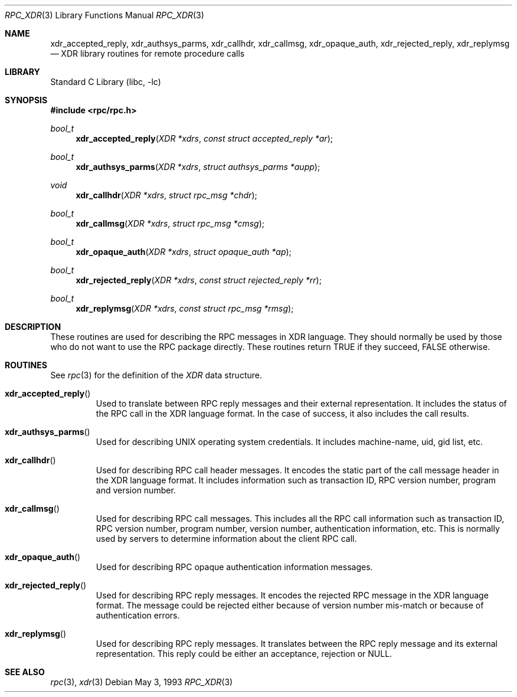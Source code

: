 .\" @(#)rpc_xdr.3n 1.24 93/08/31 SMI; from SVr4
.\" Copyright 1989 AT&T
.\" @(#)rpc_xdr.new 1.1 89/04/06 SMI;
.\" Copyright (c) 1988 Sun Microsystems, Inc. - All Rights Reserved.
.\" $NetBSD: rpc_xdr.3,v 1.8 2009/04/11 16:03:29 joerg Exp $
.Dd May 3, 1993
.Dt RPC_XDR 3
.Os
.Sh NAME
.Nm xdr_accepted_reply ,
.Nm xdr_authsys_parms ,
.Nm xdr_callhdr ,
.Nm xdr_callmsg ,
.Nm xdr_opaque_auth ,
.Nm xdr_rejected_reply ,
.Nm xdr_replymsg
.Nd XDR library routines for remote procedure calls
.Sh LIBRARY
.Lb libc
.Sh SYNOPSIS
.In rpc/rpc.h
.Ft bool_t
.Fn xdr_accepted_reply "XDR *xdrs" "const struct accepted_reply *ar"
.Ft bool_t
.Fn xdr_authsys_parms "XDR *xdrs" "struct authsys_parms *aupp"
.Ft void
.Fn xdr_callhdr "XDR *xdrs" "struct rpc_msg *chdr"
.Ft bool_t
.Fn xdr_callmsg "XDR *xdrs" "struct rpc_msg *cmsg"
.Ft bool_t
.Fn xdr_opaque_auth "XDR *xdrs" "struct opaque_auth *ap"
.Ft bool_t
.Fn xdr_rejected_reply "XDR *xdrs" "const struct rejected_reply *rr"
.Ft bool_t
.Fn xdr_replymsg "XDR *xdrs" "const struct rpc_msg *rmsg"
.Sh DESCRIPTION
These routines are used for describing the
RPC messages in XDR language.
They should normally be used by those who do not
want to use the RPC
package directly.
These routines return TRUE if they succeed, FALSE otherwise.
.Sh ROUTINES
See
.Xr rpc 3
for the definition of the
.Vt XDR
data structure.
.Pp
.Bl -tag -width XXXXX
.It Fn xdr_accepted_reply
Used to translate between RPC
reply messages and their external representation.
It includes the status of the RPC
call in the XDR language format.
In the case of success, it also includes the call results.
.Pp
.It Fn xdr_authsys_parms
Used for describing UNIX operating system credentials.
It includes machine-name, uid, gid list, etc.
.Pp
.It Fn xdr_callhdr
Used for describing RPC call header messages.
It encodes the static part of the call message header in the
XDR language format.
It includes information such as transaction
ID, RPC version number, program and version number.
.Pp
.It Fn xdr_callmsg
Used for describing
RPC call messages.
This includes all the  RPC
call information such as transaction
ID, RPC version number, program number, version number,
authentication information, etc.
This is normally used by servers to determine information about the client
RPC call.
.Pp
.It Fn xdr_opaque_auth
Used for describing RPC
opaque authentication information messages.
.Pp
.It Fn xdr_rejected_reply
Used for describing RPC reply messages.
It encodes the rejected RPC message in the XDR language format.
The message could be rejected either because of version
number mis-match or because of authentication errors.
.Pp
.It Fn xdr_replymsg
Used for describing RPC
reply messages.
It translates between the
RPC reply message and its external representation.
This reply could be either an acceptance,
rejection or
.Dv NULL .
.El
.Sh SEE ALSO
.Xr rpc 3 ,
.Xr xdr 3
